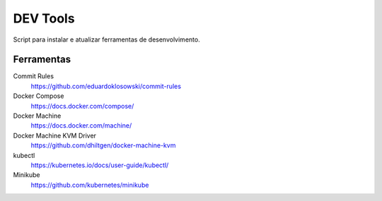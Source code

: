 =========
DEV Tools
=========

Script para instalar e atualizar ferramentas de desenvolvimento.


Ferramentas
===========

Commit Rules
  https://github.com/eduardoklosowski/commit-rules

Docker Compose
  https://docs.docker.com/compose/

Docker Machine
  https://docs.docker.com/machine/

Docker Machine KVM Driver
  https://github.com/dhiltgen/docker-machine-kvm

kubectl
  https://kubernetes.io/docs/user-guide/kubectl/

Minikube
  https://github.com/kubernetes/minikube
